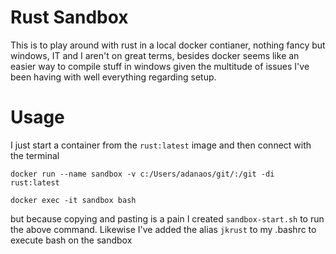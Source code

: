 * Rust Sandbox
:PROPERTIES:
:ID:       4f18e2a1-662c-442c-9bad-b17422f74948
:END:

This is to play around with rust in a local docker contianer, nothing fancy but windows, IT and I aren't on great terms, besides docker seems like an easier way to compile stuff in windows given the multitude of issues I've been having with well everything regarding setup.
* Usage
:PROPERTIES:
:ID:       8a7c423b-7be1-46e7-bd4d-f4acb6bb5a20
:END:
I just start a container from the ~rust:latest~ image and then connect with the terminal

#+begin_src shell
docker run --name sandbox -v c:/Users/adanaos/git/:/git -di rust:latest

docker exec -it sandbox bash
#+end_src


but because copying and pasting is a pain I created ~sandbox-start.sh~ to run the above command. Likewise I've added the alias ~jkrust~ to my .bashrc to execute bash on the sandbox

